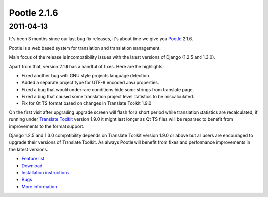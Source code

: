 Pootle 2.1.6
============

2011-04-13
----------

It's been 3 months since our last bug fix releases, it's about time we give you
`Pootle <http://pootle.translatehouse.org/>`_ 2.1.6.

Pootle is a web based system for translation and translation management.

Main focus of the release is incompatibility issues with the latest
versions of Django (1.2.5 and 1.3.0).

Apart from that, version 2.1.6 has a handful of fixes. Here are the
highlights:

- Fixed another bug with GNU style projects language detection.
- Added a separate project type for UTF-8 encoded Java properties.
- Fixed a bug that would under rare conditions hide some strings from
  translate page.
- Fixed a bug that caused some translation project level statistics
  to be miscalculated.
- Fix for Qt TS format based on changes in Translate Toolkit 1.9.0

On the first visit after upgrading upgrade screen will flash for a short period
while translation statistics are recalculated, if running under `Translate
Toolkit <http://toolkit.translatehouse.org/>`_ version 1.9.0 it might last
longer as Qt TS files will be reparsed to benefit from improvements to the
format support.

Django 1.2.5 and 1.3.0 compatibility depends on Translate Toolkit
version 1.9.0 or above but all users are encouraged to upgrade their
versions of Translate Toolkit. As always Pootle will benefit from fixes
and performance improvements in the latest versions.

* `Feature list <http://docs.translatehouse.org/projects/pootle/en/latest/features/index.html>`_
* `Download <http://sourceforge.net/projects/translate/files/Pootle/2.1.6/>`_
* `Installation instructions <http://docs.translatehouse.org/projects/pootle/en/latest/server/installation.html>`_
* `Bugs <http://bugs.locamotion.org/>`_
* `More information <http://pootle.translatehouse.org/>`_
